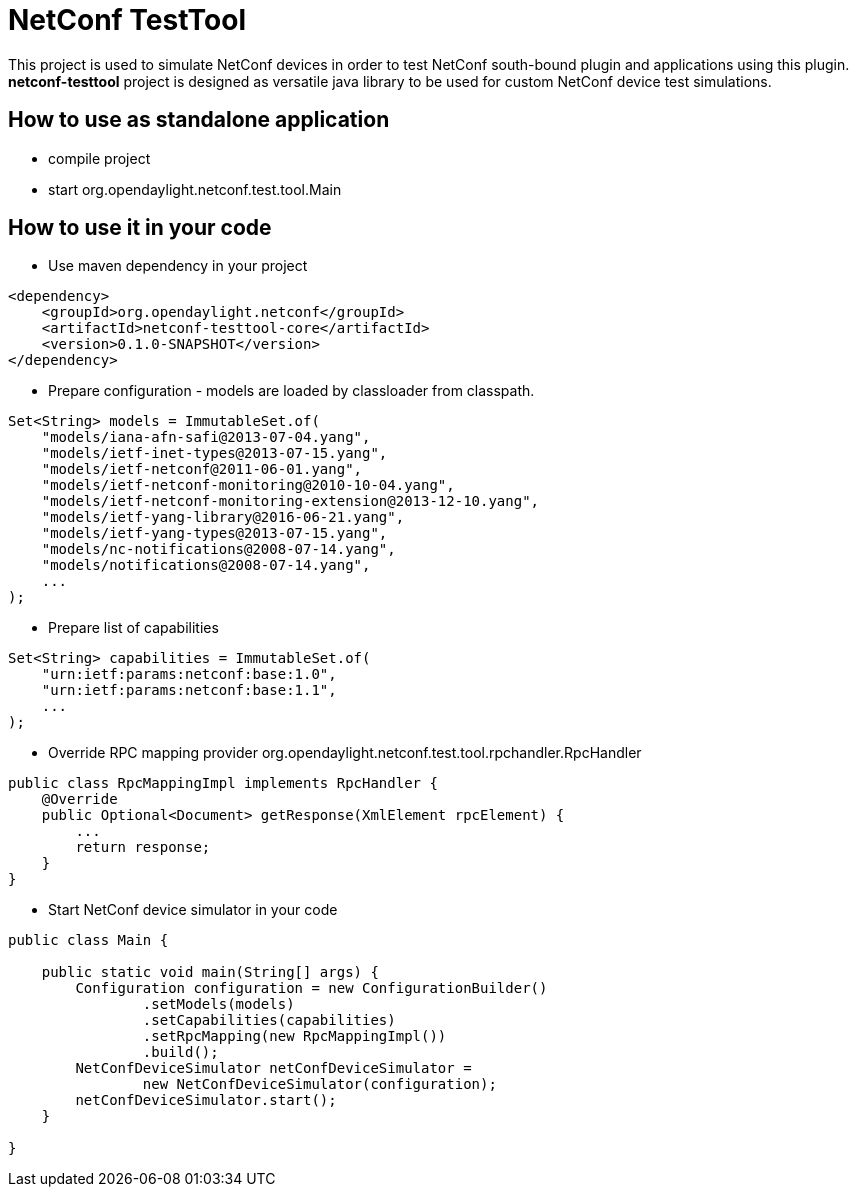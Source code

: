 # NetConf TestTool

This project is used to simulate NetConf devices in order to test NetConf
south-bound plugin and applications using this plugin. *netconf-testtool*
project is designed as versatile java library to be used for custom NetConf device
test simulations.

## How to use as standalone application
* compile project
* start org.opendaylight.netconf.test.tool.Main

## How to use it in your code
* Use maven dependency in your project
----
<dependency>
    <groupId>org.opendaylight.netconf</groupId>
    <artifactId>netconf-testtool-core</artifactId>
    <version>0.1.0-SNAPSHOT</version>
</dependency>
----
* Prepare configuration - models are loaded by classloader
  from classpath.
----
Set<String> models = ImmutableSet.of(
    "models/iana-afn-safi@2013-07-04.yang",
    "models/ietf-inet-types@2013-07-15.yang",
    "models/ietf-netconf@2011-06-01.yang",
    "models/ietf-netconf-monitoring@2010-10-04.yang",
    "models/ietf-netconf-monitoring-extension@2013-12-10.yang",
    "models/ietf-yang-library@2016-06-21.yang",
    "models/ietf-yang-types@2013-07-15.yang",
    "models/nc-notifications@2008-07-14.yang",
    "models/notifications@2008-07-14.yang",
    ...
);
----
* Prepare list of capabilities
----
Set<String> capabilities = ImmutableSet.of(
    "urn:ietf:params:netconf:base:1.0",
    "urn:ietf:params:netconf:base:1.1",
    ...
);
----
* Override RPC mapping provider org.opendaylight.netconf.test.tool.rpchandler.RpcHandler
----
public class RpcMappingImpl implements RpcHandler {
    @Override
    public Optional<Document> getResponse(XmlElement rpcElement) {
        ...
        return response;
    }
}

----
* Start NetConf device simulator in your code
----
public class Main {

    public static void main(String[] args) {
        Configuration configuration = new ConfigurationBuilder()
                .setModels(models)
                .setCapabilities(capabilities)
                .setRpcMapping(new RpcMappingImpl())
                .build();
        NetConfDeviceSimulator netConfDeviceSimulator =
                new NetConfDeviceSimulator(configuration);
        netConfDeviceSimulator.start();
    }

}
----
